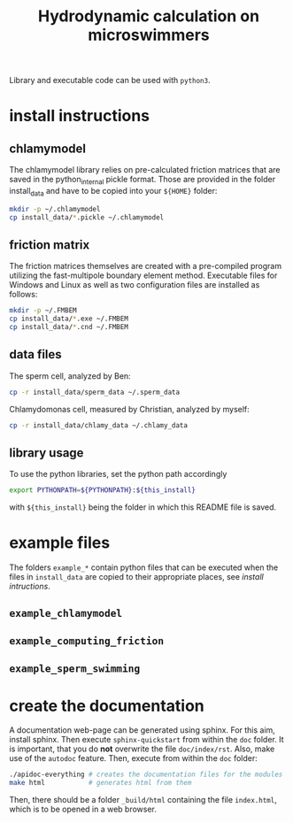#+TITLE: Hydrodynamic calculation on microswimmers
#+HTML_HEAD: <link rel="stylesheet" type="text/css" href="README.css" />

Library and executable code can be used with =python3=.

* install instructions

** chlamymodel

   The chlamymodel library relies on pre-calculated friction matrices
   that are saved in the python_internal pickle format. Those are
   provided in the folder install_data and have to be copied into your
   =${HOME}= folder:

   #+BEGIN_SRC sh
   mkdir -p ~/.chlamymodel
   cp install_data/*.pickle ~/.chlamymodel
   #+END_SRC

** friction matrix

   The friction matrices themselves are created with a pre-compiled
   program utilizing the fast-multipole boundary element
   method. Executable files for Windows and Linux as well as two
   configuration files are installed as follows:

   #+BEGIN_SRC sh
   mkdir -p ~/.FMBEM
   cp install_data/*.exe ~/.FMBEM
   cp install_data/*.cnd ~/.FMBEM
   #+END_SRC

** data files

   The sperm cell, analyzed by Ben:
   #+BEGIN_SRC sh
   cp -r install_data/sperm_data ~/.sperm_data
   #+END_SRC

   Chlamydomonas cell, measured by Christian, analyzed by myself:
   #+BEGIN_SRC sh
   cp -r install_data/chlamy_data ~/.chlamy_data
   #+END_SRC


** library usage

   To use the python libraries, set the python path accordingly

   #+BEGIN_SRC sh
   export PYTHONPATH=${PYTHONPATH}:${this_install}
   #+END_SRC

   with =${this_install}= being the folder in which this README file is
   saved.

* example files

  The folders =example_*= contain python files that can be executed when
  the files in =install_data= are copied to their appropriate places,
  see [[install instructions][install intructions]].

** =example_chlamymodel=

** =example_computing_friction=

** =example_sperm_swimming=  


* create the documentation

  A documentation web-page can be generated using sphinx. For this
  aim, install sphinx. Then execute =sphinx-quickstart= from within the
  =doc= folder. It is important, that you do *not* overwrite the file
  =doc/index/rst=. Also, make use of the =autodoc= feature. Then, execute
  from within the =doc= folder:

  #+BEGIN_SRC sh
  ./apidoc-everything # creates the documentation files for the modules
  make html           # generates html from them
  #+END_SRC

  Then, there should be a folder =_build/html= containing the file
  =index.html=, which is to be opened in a web browser.
